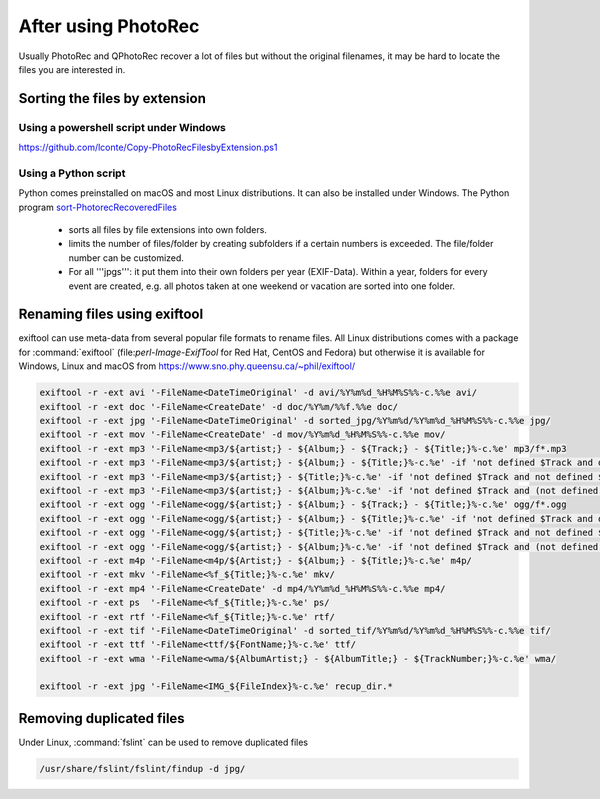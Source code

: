 After using PhotoRec
====================
Usually PhotoRec and QPhotoRec recover a lot of files but without the original filenames, it may be hard to locate the files you are interested in.

Sorting the files by extension
******************************

Using a powershell script under Windows
---------------------------------------
https://github.com/lconte/Copy-PhotoRecFilesbyExtension.ps1

Using a Python script
---------------------
Python comes preinstalled on macOS and most Linux distributions. It can also be installed under Windows.
The Python program `sort-PhotorecRecoveredFiles <https://github.com/tfrdidi/sort-PhotorecRecoveredFiles>`_

 * sorts all files by file extensions into own folders.
 * limits the number of files/folder by creating subfolders if a certain numbers is exceeded. The file/folder number can be customized.
 * For all '''jpgs''': it put them into their own folders per year (EXIF-Data). Within a year, folders for every event are created, e.g. all photos taken at one weekend or vacation are sorted into one folder.

Renaming files using exiftool
*****************************
exiftool can use meta-data from several popular file formats to rename files.
All Linux distributions comes with a package for :command:`exiftool` (file:`perl-Image-ExifTool` for Red Hat, CentOS and Fedora) but otherwise it is available for Windows, Linux and macOS from https://www.sno.phy.queensu.ca/~phil/exiftool/


.. code-block:: none

   exiftool -r -ext avi '-FileName<DateTimeOriginal' -d avi/%Y%m%d_%H%M%S%%-c.%%e avi/
   exiftool -r -ext doc '-FileName<CreateDate' -d doc/%Y%m/%%f.%%e doc/
   exiftool -r -ext jpg '-FileName<DateTimeOriginal' -d sorted_jpg/%Y%m%d/%Y%m%d_%H%M%S%%-c.%%e jpg/
   exiftool -r -ext mov '-FileName<CreateDate' -d mov/%Y%m%d_%H%M%S%%-c.%%e mov/
   exiftool -r -ext mp3 '-FileName<mp3/${artist;} - ${Album;} - ${Track;} - ${Title;}%-c.%e' mp3/f*.mp3
   exiftool -r -ext mp3 '-FileName<mp3/${artist;} - ${Album;} - ${Title;}%-c.%e' -if 'not defined $Track and defined $Title and $Title ne ""' mp3/f*.mp3
   exiftool -r -ext mp3 '-FileName<mp3/${artist;} - ${Title;}%-c.%e' -if 'not defined $Track and not defined $Album and defined $Title and $Title ne ""' mp3/f*.mp3
   exiftool -r -ext mp3 '-FileName<mp3/${artist;} - ${Album;}%-c.%e' -if 'not defined $Track and (not defined $Title or $Title eq "")' mp3/f*.mp3
   exiftool -r -ext ogg '-FileName<ogg/${artist;} - ${Album;} - ${Track;} - ${Title;}%-c.%e' ogg/f*.ogg
   exiftool -r -ext ogg '-FileName<ogg/${artist;} - ${Album;} - ${Title;}%-c.%e' -if 'not defined $Track and defined $Title and $Title ne ""' ogg/f*.ogg
   exiftool -r -ext ogg '-FileName<ogg/${artist;} - ${Title;}%-c.%e' -if 'not defined $Track and not defined $Album and defined $Title and $Title ne ""' ogg/f*.ogg
   exiftool -r -ext ogg '-FileName<ogg/${artist;} - ${Album;}%-c.%e' -if 'not defined $Track and (not defined $Title or $Title eq "")' ogg/f*.ogg
   exiftool -r -ext m4p '-FileName<m4p/${Artist;} - ${Album;} - ${Title;}%-c.%e' m4p/
   exiftool -r -ext mkv '-FileName<%f_${Title;}%-c.%e' mkv/
   exiftool -r -ext mp4 '-FileName<CreateDate' -d mp4/%Y%m%d_%H%M%S%%-c.%%e mp4/
   exiftool -r -ext ps  '-FileName<%f_${Title;}%-c.%e' ps/
   exiftool -r -ext rtf '-FileName<%f_${Title;}%-c.%e' rtf/
   exiftool -r -ext tif '-FileName<DateTimeOriginal' -d sorted_tif/%Y%m%d/%Y%m%d_%H%M%S%%-c.%%e tif/
   exiftool -r -ext ttf '-FileName<ttf/${FontName;}%-c.%e' ttf/
   exiftool -r -ext wma '-FileName<wma/${AlbumArtist;} - ${AlbumTitle;} - ${TrackNumber;}%-c.%e' wma/

   exiftool -r -ext jpg '-FileName<IMG_${FileIndex}%-c.%e' recup_dir.*

Removing duplicated files
*************************
Under Linux, :command:`fslint` can be used to remove duplicated files

.. code-block:: none

   /usr/share/fslint/fslint/findup -d jpg/

